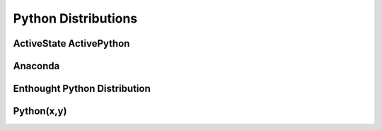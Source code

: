 Python Distributions
====================

.. _ActiveState Python Distribution:

ActiveState ActivePython
------------------------

.. _Anaconda Python Distribution:

Anaconda
--------

.. _Enthought Python Distribution:

Enthought Python Distribution
-----------------------------

.. _Python(x,y) Python Distribution:

Python(x,y)
-----------

.. vim: set ft=rst ts=3 sts=3 sw=3 et tw=79:
